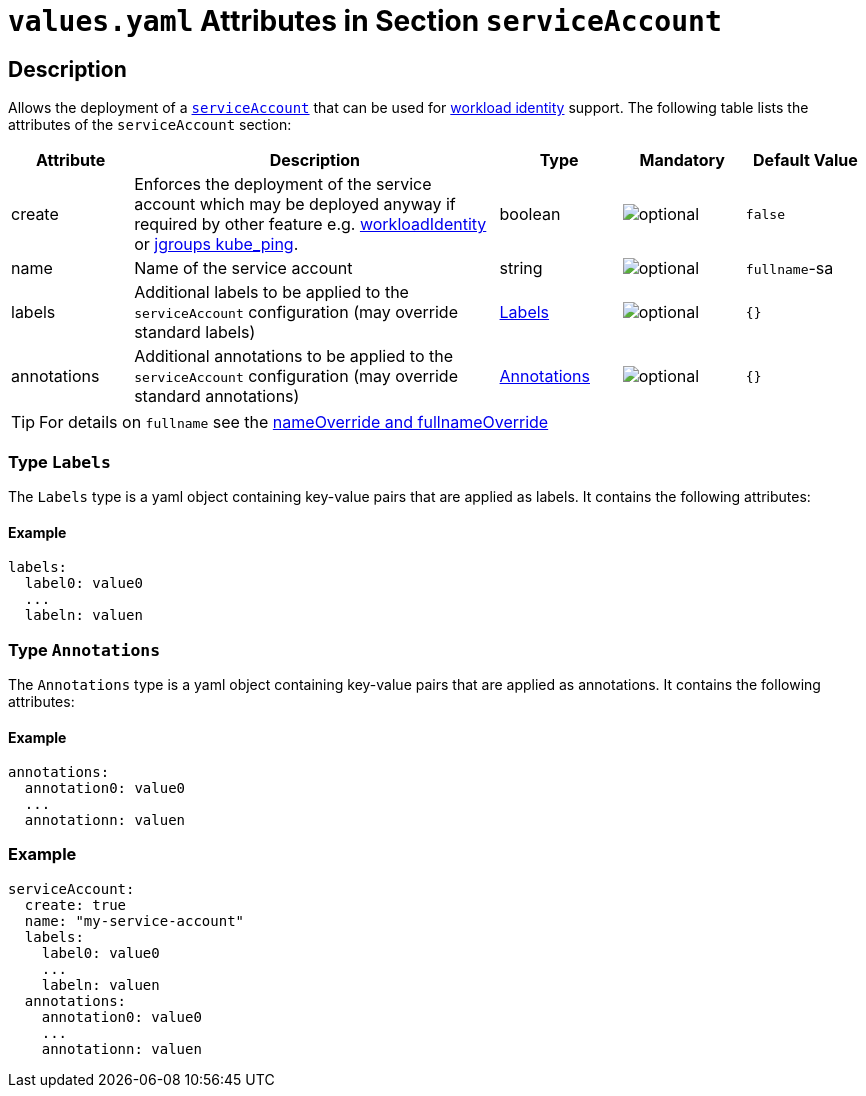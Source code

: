 = `values.yaml` Attributes in Section `serviceAccount`

:icons: font

:mandatory: image:../images/mandatory.webp[]
:optional: image:../images/optional.webp[]
:conditional: image:../images/conditional.webp[]


== Description

Allows the deployment of a https://kubernetes.io/docs/concepts/security/service-accounts/[`serviceAccount`] that can be used for https://azure.github.io/azure-workload-identity/docs/[workload identity] support. The following table lists the attributes of the `serviceAccount` section:

[cols="1,3,1,1,1",options="header"]
|===
|Attribute |Description |Type |Mandatory |Default Value
|create|Enforces the deployment of the service account which may be deployed anyway if required by other feature e.g. link:workload-identity.asciidoc[workloadIdentity] or link:jgroups.asciidoc[jgroups kube_ping].|boolean|{optional}|`false`
|name|Name of the service account|string|{optional}|`fullname`-sa
|labels|Additional labels to be applied to the `serviceAccount` configuration (may override standard labels)|<<_annotations,Labels>>|{optional}|`{}`
|annotations|Additional annotations to be applied to the `serviceAccount` configuration (may override standard annotations)|<<_annotations,Annotations>>|{optional}|`{}`
|===

[TIP]
====
For details on `fullname` see the link:no-section.asciidoc#_example_nameOverride[nameOverride and fullnameOverride]
====

[#_labels]
=== Type `Labels`

The `Labels` type is a yaml object containing key-value pairs that are applied as labels. It contains the following attributes:

==== Example
[source,yaml]
----
labels:
  label0: value0
  ...
  labeln: valuen
----

[#_annotations]
=== Type `Annotations`

The `Annotations` type is a yaml object containing key-value pairs that are applied as annotations. It contains the following attributes:

==== Example
[source,yaml]
----
annotations:
  annotation0: value0
  ...
  annotationn: valuen
----

=== Example

[source,yaml]
----
serviceAccount:
  create: true
  name: "my-service-account"
  labels:
    label0: value0
    ...
    labeln: valuen
  annotations:
    annotation0: value0
    ...
    annotationn: valuen
----

